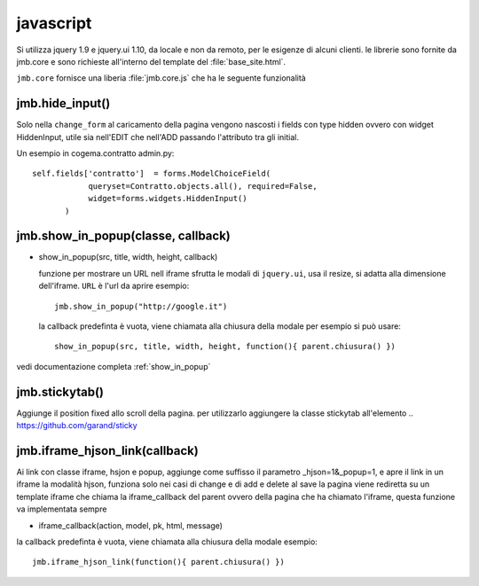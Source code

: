 .. _jmb.javascript:

javascript
==========

Si utilizza jquery 1.9 e jquery.ui 1.10, da locale e non da remoto, per
le esigenze di alcuni clienti.  le librerie sono fornite da jmb.core e
sono richieste all'interno del template del :file:`base_site.html`.

``jmb.core`` fornisce una liberia :file:`jmb.core.js` che ha le seguente
funzionalità

jmb.hide_input()
----------------

Solo nella ``change_form`` al caricamento della pagina vengono nascosti i
fields con type hidden ovvero con widget HiddenInput, utile sia nell'EDIT
che nell'ADD passando l'attributo tra gli initial.

Un esempio in cogema.contratto admin.py::

    self.fields['contratto']  = forms.ModelChoiceField(
                queryset=Contratto.objects.all(), required=False,
                widget=forms.widgets.HiddenInput()
           )

jmb.show_in_popup(classe, callback)
-------------------

* show_in_popup(src, title, width, height, callback)

  funzione per mostrare un URL nell iframe sfrutta le modali di
  ``jquery.ui``, usa il resize, si adatta alla dimensione dell'iframe. 
  ``URL`` è l'url da aprire esempio::

       jmb.show_in_popup("http://google.it")
       
  la callback predefinta è vuota, viene chiamata alla chiusura della modale
  per esempio si può usare::
       show_in_popup(src, title, width, height, function(){ parent.chiusura() })
    
vedi documentazione completa :ref:`show_in_popup` 
        
jmb.stickytab()
---------------

Aggiunge il position fixed allo scroll della pagina.
per utilizzarlo aggiungere la classe stickytab all'elemento
.. https://github.com/garand/sticky

jmb.iframe_hjson_link(callback)
-----------------------

Ai link con classe iframe, hsjon e popup, aggiunge come suffisso
il parametro _hjson=1&_popup=1, e apre il link in un iframe
la modalità hjson, funziona solo nei casi di change e di add e delete
al save la pagina viene rediretta su un template iframe che chiama
la iframe_callback del parent ovvero della pagina che ha 
chiamato l'iframe, questa funzione va implementata sempre

* iframe_callback(action, model, pk, html, message)

la callback predefinta è vuota, viene chiamata alla chiusura della modale
esempio::
    jmb.iframe_hjson_link(function(){ parent.chiusura() })



